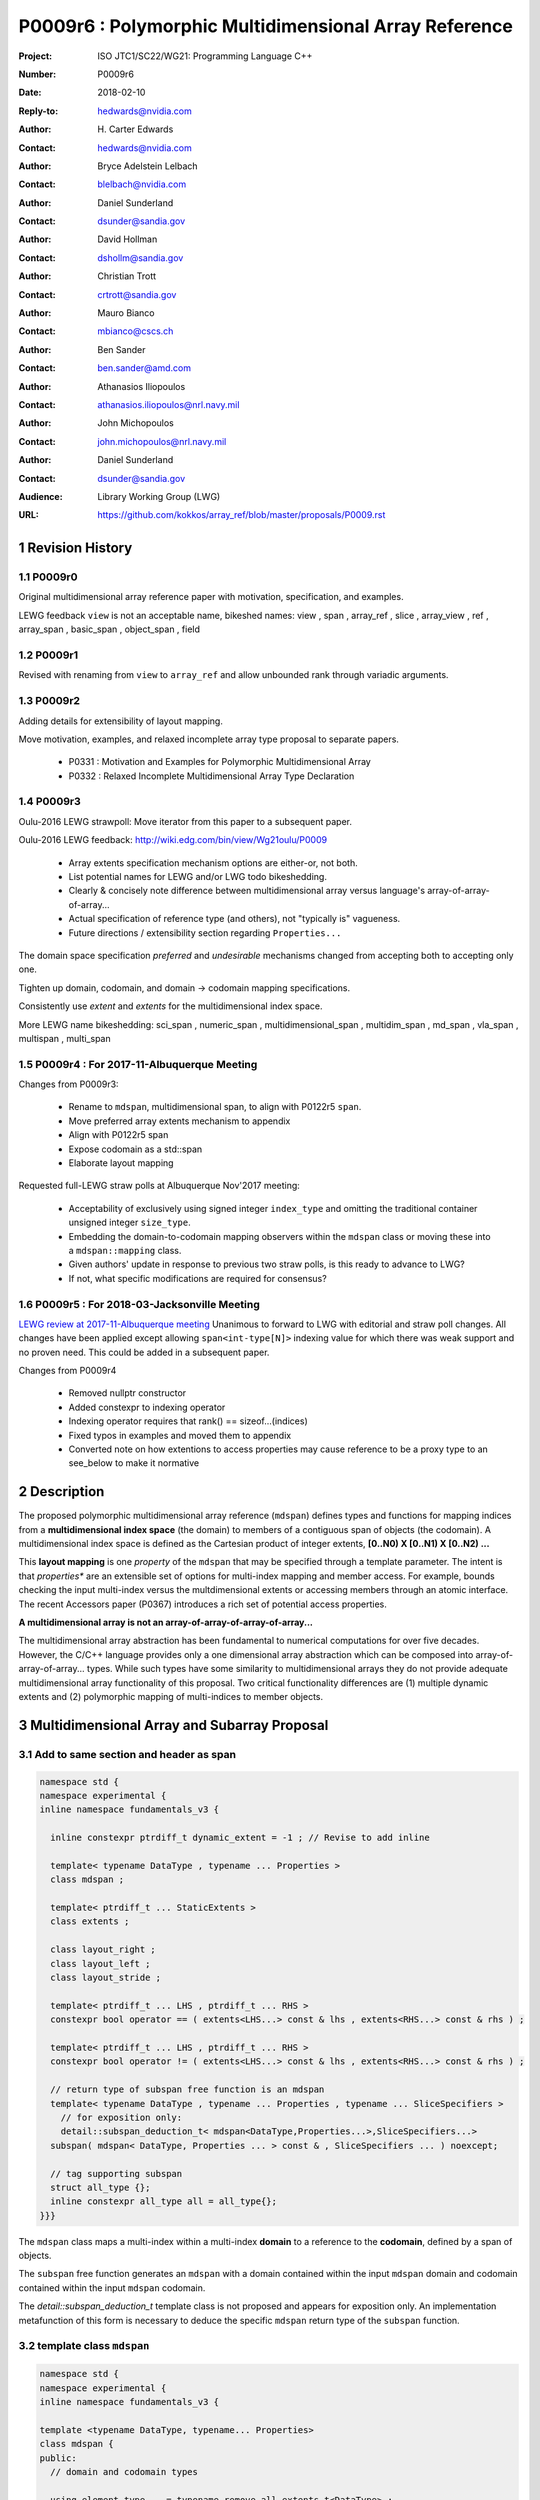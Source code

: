 ===================================================================
P0009r6 : Polymorphic Multidimensional Array Reference
===================================================================

:Project: ISO JTC1/SC22/WG21: Programming Language C++
:Number: P0009r6
:Date: 2018-02-10
:Reply-to: hedwards@nvidia.com
:Author: H\. Carter Edwards
:Contact: hedwards@nvidia.com
:Author: Bryce Adelstein Lelbach
:Contact: blelbach@nvidia.com
:Author: Daniel Sunderland
:Contact: dsunder@sandia.gov
:Author: David Hollman
:Contact: dshollm@sandia.gov
:Author: Christian Trott
:Contact: crtrott@sandia.gov
:Author: Mauro Bianco
:Contact: mbianco@cscs.ch
:Author: Ben Sander
:Contact: ben.sander@amd.com
:Author: Athanasios Iliopoulos
:Contact: athanasios.iliopoulos@nrl.navy.mil
:Author: John Michopoulos
:Contact: john.michopoulos@nrl.navy.mil
:Author: Daniel Sunderland
:Contact: dsunder@sandia.gov
:Audience: Library Working Group (LWG)
:URL: https://github.com/kokkos/array_ref/blob/master/proposals/P0009.rst


.. sectnum::


******************************************************************
Revision History
******************************************************************

----------------------------------------------------------------------------
P0009r0
----------------------------------------------------------------------------

Original multidimensional array reference paper with
motivation, specification, and examples.

LEWG feedback ``view`` is not an acceptable name, bikeshed names:
view ,
span ,
array_ref ,
slice ,
array_view ,
ref ,
array_span ,
basic_span ,
object_span ,
field

----------------------------------------------------------------------------
P0009r1
----------------------------------------------------------------------------

Revised with renaming from ``view`` to ``array_ref``
and allow unbounded rank through variadic arguments.

----------------------------------------------------------------------------
P0009r2
----------------------------------------------------------------------------

Adding details for extensibility of layout mapping.

Move motivation, examples, and relaxed incomplete array type proposal to separate papers.

  - P0331 : Motivation and Examples for Polymorphic Multidimensional Array
  - P0332 : Relaxed Incomplete Multidimensional Array Type Declaration

----------------------------------------------------------------------------
P0009r3
----------------------------------------------------------------------------

Oulu-2016 LEWG strawpoll: Move iterator from this paper to a subsequent paper.

Oulu-2016 LEWG feedback: http://wiki.edg.com/bin/view/Wg21oulu/P0009

  - Array extents specification mechanism options are either-or, not both.
  - List potential names for LEWG and/or LWG todo bikeshedding.
  - Clearly & concisely note difference between multidimensional array versus language's array-of-array-of-array...
  - Actual specification of reference type (and others), not "typically is" vagueness.
  - Future directions / extensibility section regarding ``Properties...``

The domain space specification *preferred* and *undesirable* mechanisms
changed from accepting both to accepting only one.

Tighten up domain, codomain, and domain -> codomain mapping specifications.

Consistently use *extent* and *extents* for the multidimensional index space.

More LEWG name bikeshedding:
sci_span ,
numeric_span ,
multidimensional_span ,
multidim_span ,
md_span ,
vla_span ,
multispan ,
multi_span

----------------------------------------------------------------------------
P0009r4 : For 2017-11-Albuquerque Meeting
----------------------------------------------------------------------------

Changes from P0009r3:

  - Rename to ``mdspan``, multidimensional span,
    to align with P0122r5 ``span``.
  - Move preferred array extents mechanism to appendix
  - Align with P0122r5 span
  - Expose codomain as a std::span
  - Elaborate layout mapping

Requested full-LEWG straw polls at Albuquerque Nov'2017 meeting:

  - Acceptability of exclusively using signed integer ``index_type``
    and omitting the traditional container unsigned integer ``size_type``.
  - Embedding the domain-to-codomain mapping observers within
    the ``mdspan`` class or moving these into a
    ``mdspan::mapping`` class.
  - Given authors' update in response to previous two straw polls,
    is this ready to advance to LWG?
  - If not, what specific modifications are required for consensus?

----------------------------------------------------------------------------
P0009r5 : For 2018-03-Jacksonville Meeting
----------------------------------------------------------------------------

`LEWG review at 2017-11-Albuquerque meeting
<http://wiki.edg.com/bin/view/Wg21albuquerque/P0009>`_
Unanimous to forward to LWG with editorial and straw poll changes.
All changes have been applied except allowing ``span<int-type[N]>``
indexing value for which there was weak support and no proven need.
This could be added in a subsequent paper.

Changes from P0009r4

  - Removed nullptr constructor
  - Added constexpr to indexing operator
  - Indexing operator requires that rank() == sizeof...(indices)
  - Fixed typos in examples and moved them to appendix
  - Converted note on how extentions to access properties may cause reference to
    be a proxy type to an see_below to make it normative


******************************************************************
Description
******************************************************************

The proposed polymorphic multidimensional array reference (``mdspan``)
defines types and functions for mapping indices from a
**multidimensional index space** (the domain)
to members of a contiguous span of objects (the codomain).
A multidimensional index space is defined as the
Cartesian product of integer extents,
**[0..N0) X [0..N1) X [0..N2) ...**

This **layout mapping** is one *property* of the
``mdspan`` that may be specified through a template parameter.
The intent is that *properties** are an extensible set of options
for multi-index mapping and member access.
For example,
bounds checking the input multi-index versus the multdimensional extents or
accessing members through an atomic interface.
The recent Accessors paper (P0367) introduces a rich set of potential access properties.

**A multidimensional array is not an array-of-array-of-array-of-array...**

The multidimensional array abstraction has been fundamental
to numerical computations for over five decades.
However, the C/C++ language provides only a one dimensional array
abstraction which can be composed into array-of-array-of-array... types.
While such types have some similarity to multidimensional arrays they
do not provide adequate multidimensional array functionality
of this proposal.
Two critical functionality differences are
(1) multiple dynamic extents and
(2) polymorphic mapping of multi-indices to member objects.



******************************************************************
Multidimensional Array and Subarray Proposal
******************************************************************

----------------------------------------------------------------------------
Add to same section and header as **span**
----------------------------------------------------------------------------

.. code-block:: c++

  namespace std {
  namespace experimental {
  inline namespace fundamentals_v3 {

    inline constexpr ptrdiff_t dynamic_extent = -1 ; // Revise to add inline

    template< typename DataType , typename ... Properties >
    class mdspan ;

    template< ptrdiff_t ... StaticExtents >
    class extents ;

    class layout_right ;
    class layout_left ;
    class layout_stride ;

    template< ptrdiff_t ... LHS , ptrdiff_t ... RHS >
    constexpr bool operator == ( extents<LHS...> const & lhs , extents<RHS...> const & rhs ) ;

    template< ptrdiff_t ... LHS , ptrdiff_t ... RHS >
    constexpr bool operator != ( extents<LHS...> const & lhs , extents<RHS...> const & rhs ) ;

    // return type of subspan free function is an mdspan
    template< typename DataType , typename ... Properties , typename ... SliceSpecifiers >
      // for exposition only:
      detail::subspan_deduction_t< mdspan<DataType,Properties...>,SliceSpecifiers...>
    subspan( mdspan< DataType, Properties ... > const & , SliceSpecifiers ... ) noexcept;

    // tag supporting subspan
    struct all_type {};
    inline constexpr all_type all = all_type{};
  }}}

..

The ``mdspan`` class maps a multi-index within a multi-index **domain**
to a reference to the **codomain**, defined by a span of objects.

The ``subspan`` free function generates an ``mdspan`` with a domain contained
within the input ``mdspan`` domain and codomain contained within the input
``mdspan`` codomain.

The *detail::subspan_deduction_t* template class is not proposed and
appears for exposition only.
An implementation metafunction of this form is necessary
to deduce the specific ``mdspan`` return type of the ``subspan`` function.

----------------------------------------------------------------------------
template class ``mdspan``
----------------------------------------------------------------------------

.. code-block:: c++

  namespace std {
  namespace experimental {
  inline namespace fundamentals_v3 {
  
  template <typename DataType, typename... Properties>
  class mdspan {
  public:
    // domain and codomain types
  
    using element_type    = typename remove_all_extents_t<DataType> ;
    using value_type      = typename remove_cv_t< element_type > ;
    using index_type      = ptrdiff_t ;
    using difference_type = ptrdiff_t ;
    using pointer         = element_type * ;
    using reference       = element_type & ;

    // Standard constructors, assignments, and destructor
  
    ~mdspan() noexcept ;
  
    constexpr mdspan() noexcept ;
    constexpr mdspan(mdspan&&) noexcept = default ;
    constexpr mdspan(mdspan const&) noexcept = default ;
    mdspan& operator=(mdspan&&) noexcept = default ;
    mdspan& operator=(mdspan const&) noexcept = default ;

    // Constructor and assignment for assignable mdspan
  
    template <typename UType, typename ... UProp>
    constexpr mdspan( mdspan<UType, UProp...> const& ) noexcept;

    template <typename UType, typename ... UProp>
    mdspan& operator=( mdspan<UType, UProp...> const& ) noexcept;

    // Wrapping constructors

    template< class ... IndexType >
    explicit constexpr mdspan(pointer, IndexType ... DynamicExtents ) noexcept;

    template< class ... IndexType >
    explicit constexpr mdspan(std::span<element_type>, IndexType ... DynamicExtents ) noexcept;

    template< class IndexType , size_t N >
    explicit constexpr mdspan(pointer, std::array<IndexType,N> const & DynamicExtents ) noexcept ;

    template< class IndexType , size_t N >
    explicit constexpr mdspan(std::span<element_type>, std::array<IndexType,N> const & DynamicExtents ) noexcept ;

    // mapping domain multi-index to access codomain member
  
    constexpr reference operator[]( index_type ) const noexcept; // requires rank() == 1

    template< class ... IndexType >
    constexpr reference operator()( IndexType ... indices ) const noexcept;

    template< class IndexType , size_t N >
    constexpr reference operator()( std::array<IndexType,N> const & indices ) const noexcept;

    // observers of the index space domain
  
    static constexpr int rank() noexecept ;
    static constexpr int rank_dynamic() noexecept ;

    static constexpr index_type static_extent(int) noexecept ;
  
    constexpr index_type extent(int) const  noexecept ;

    constexpr index_type size() const  noexecept ;

    // observers of the codomain:

    constexpr std::span<element_type> span() const  noexecept ;
  
    template< class ... IndexType >
    static constexpr index_type required_span_size( IndexType ... DynamicExtents );

    template< class ... IndexType , size_t N >
    static constexpr index_type required_span_size( std::array<IndexType,N> const & DynamicExtents );

    // observers of the mapping : domain -> codomain

    using layout = /* extracted from Properties... */ ;

    static constexpr bool is_always_unique     = /* layout */ ;
    static constexpr bool is_always_contiguous = /* layout */ ;
    static constexpr bool is_always_strided    = /* layout */ ;

    constexpr bool is_unique() const ;
    constexpr bool is_contiguous() const ;
    constexpr bool is_strided() const ;
  
    constexpr index_type stride(int) const ;

  private:
    // exposition only
    typename layout::mapping< StaticExtents... > mapping ;
    pointer_type                                 ptr ;
  };

  }}}
  
..


Template arguments
^^^^^^^^^^^^^^^^^^^^^^^^^^^^^^^^^^^^^^^^^^^^^^^^^^^^^^^^^^^^^^^^^^^^^^

``template <typename DataType, typename... Properties> class mdspan``

``DataType``

  Requires: Is a non-array type denoting the element type of the array.

``Properties...``

  Effects:  The domain index space rank, static extents, and identification of
  dynamic extents is determined from the ``extents``
  member of the property pack.
  The domain to codomain layout mapping is
  determined from the layout member of the property pack.


Fundamental Types
^^^^^^^^^^^^^^^^^^^^^^^^^^^^^^^^^^^^^^^^^^^^^^^^^^^^^^^^^^^^^^^^^^^^^^

|  ``using element_type = typename remove_all_extents_t<DataType> ;``
|  ``using value_type   = typename remove_cv_t<element_type> ;``
|  ``using reference    = element_type & ;``
|  ``using pointer      = element_type * ;``

  [If ``std::is_const<element_type>`` then references to codomain members are const.
  Extensions to access properties may cause ``reference`` to become a proxy type 
  (see Appendix: Reference is potentially a proxy)]

|  ``using index_type      = ptrdiff_t ;``
|  ``using difference_type = ptrdiff_t ;``

  [Note: Integral types for dimensions and indexing are signed
  integers to avoid casting unsigned-to-signed for loop bounds
  and improve opportunities for optimizing loops. --end note]


Domain Observers
^^^^^^^^^^^^^^^^^^^^^^^^^^^^^^^^^^^^^^^^^^^^^^^^^^^^^^^^^^^^^^^^^^^^^^

The multi-index domain space is the Cartesian product of the extents:
``[0..extent(0)) X [0..extent(1)) X ... X [0..extent(rank()-1))``.
Each extent may be statically (at compile time) or dynamically (at runtime)
specified.


``static constexpr int rank();``

  Returns: Rank of the multi-index domain.

``static constexpr int rank_dynamic();``

  Returns: number of extents that are dynamic.

``static constexpr index_type static_extent(int r);``

  Requires: ``0 <= r``

  Returns: If ``0 <= r < rank()`` the statically specified extent.
  A statically declared extent of ``dynamic_extent``
  denotes that the extent is dynamic.
  If ``rank() <= r`` then ``static_extent(r) == 1``.

``constexpr index_type extent(int r) const ;``

  Requires: ``0 <= r``

  Returns: If ``0 <= r < rank()`` the extent of coordinate ``r``.
  If ``rank() <= r`` then ``extent(r) == 1``.


``constexpr index_type size() const ;``

  Returns: product of ``extent(r)`` where ``0 <= r < rank()``.


Codomain Observers
^^^^^^^^^^^^^^^^^^^^^^^^^^^^^^^^^^^^^^^^^^^^^^^^^^^^^^^^^^^^^^^^^^^^^^

Not all members of the codomain may be accessible through the layout mapping;
i.e., the range of the mapping is contained within the codomain but may not
be equal to the codomain.


``constexpr std::span<element_type> span() const ;``

  Returns: An ``std::span`` for the codomain.

| ``template< class ... IndexType >``
| ``static constexpr index_type required_span_size( IndexType ... DynamicExtents );``

  Requires: 

  - ``rank_dynamic() == sizeof...(DynamicExtents)``
  - ``is_integral_type_v<IndexType>...``
  - Denote the ith coordinate of ``DynamicExtents...`` as
    denoted as ``DynamicExtents[ith]`` then:
  - ``0 <= DynamicExtents[ith]`` for ``0 <= ith < rank_dynanic()``

  Returns: The minimum size of the codomain to support the multi-index domain
  defined by the merging of ``DynamicExents`` with ``StaticExtents``.


| ``template< class ... IndexType , size_t N >``
| ``static constexpr index_type required_span_size( std::array<IndexType,N> const & DynamicExtents );``

  Requires: 

  - ``rank_dynamic() == N``
  - ``is_integral_type_v<IndexType>...``
  - ``0 <= DynamicExtents[ith]`` for ``0 <= ith < rank_dynanic()``

  Returns: The minimum size of the codomain to support the multi-index domain
  defined by the merging of ``DynamicExents`` with ``StaticExtents``.


Constructors, assignments, destructor
^^^^^^^^^^^^^^^^^^^^^^^^^^^^^^^^^^^^^^^^^^^^^^^^^^^^^^^^^^^^^^^^^^^^^^

``constexpr mdspan();``

  Effect: Construct a *null* ``mdspan`` with codomain
  ``span() == std::span<element_type>()``
  and ``extent(r) == 0`` for all dynamic extents.


| ``template< typename UType , typename ... UProperties >``
| ``constexpr mdspan( mdspan< UType , UProperties ... > const & ) noexcept``
| ``template< typename UType , typename ... UProperties >``
| ``mdspan & operator = ( mdspan< UType , UProperties ... > const & ) noexcept``

  Requires:
  Given ``using V = mdspan<DataType,Properties...>`` and
  ``using U = mdspan<UType,UProperties...>`` then

  | ``is_assignable<V::pointer,U::pointer>`` ,
  | ``V::rank() == U::rank()`` ,
  | ``V::static_extent(r) == U::static_extent(r)`` or ``V::static_extent(r) == std::dynamic_extent`` for ``0 <= r < V::rank()`` ,
  | compatibility of layout mapping

  Effect: ``* this`` has equal domain, equal codomain, and
  equivalent mapping.

| ``template< class ... IndexType >``
| ``constexpr mdspan( pointer ptr , IndexType ... DynamicExtents) noexcept``

  Requires:

  - ``sizeof...(DynamicExtents) == rank_dynamic()``
  - ``is_integral_type_v<IndexType>...``
  - The ith coordinate of ``DynamicExtents...``,
    denoted as ``DynamicExtents[ith]``, is ``0 <= DynamicExtents[ith]``.
  - The span of elements denoted by ``[ ptr , ptr + required_span_size(DynamicExtents...) )``,
    shall be a valid contiguous span of elements.

  Effects:
  This *wrapping constructor* constructs ``* this``
  with domain's dynamic extents equal to ``DynamicExtents...``
  and codomain equal to
  ``std::span<element_type>( ptr , required_span_size(DynamicExtents...) )``
  

| ``template< class IndexType , size_t N >``
| ``constexpr mdspan( pointer ptr , std::array<IndexType,N> const & DynamicExtents) noexcept``

  Requires:

  - ``N == rank_dynamic()``
  - ``is_integral_type_v<IndexType>...``
  - ``0 <= DynamicExtents[ith]``
  - The span of elements denoted by ``[ ptr , ptr + required_span_size(DynamicExtents) )``,
    shall be a valid contiguous span of elements.

  Effects:
  This *wrapping constructor* constructs ``* this``
  with domain's dynamic extents equal to ``DynamicExtents[ith].``
  and codomain equal to
  ``std::span<element_type>( ptr , required_span_size(DynamicExtents) )``
  

| ``template< class ... IndexType >``
| ``constexpr mdspan( std::span<element_type> s , IndexType ... DynamicExtents) noexcept``

  Requires:

  - ``sizeof...(DynamicExtents) == rank_dynamic()``
  - ``is_integral_type_v<IndexType>...``
  - The ith coordinate of ``DynamicExtents...``,
    denoted as ``DynamicExtents[ith]``, is ``0 <= DynamicExtents[ith]``
  - ``required_span_size(DynamicExtents...) <= s.size()``

  Effects: This *wrapping constructor* constructs ``* this``
  with domain's dynamic extents equal to ``DynamicExtents...``
  and codomain equal to
  ``std::span<element_type>( ptr , required_span_size(DynamicExtents...) )``


| ``template< class IndexType , size_t N >``
| ``constexpr mdspan( std::span<element_type> s , std::array<IndexType,N> const & DynamicExtents) noexcept``

  Requires:

  - ``N == rank_dynamic()``
  - ``is_integral_type_v<IndexType>...``
  - ``0 <= DynamicExtents[ith]``
  - ``required_span_size(DynamicExtents) <= s.size()``

  Effects: This *wrapping constructor* constructs ``* this``
  with domain's dynamic extents equal to ``DynamicExtents[ith]``
  and codomain equal to
  ``std::span<element_type>( ptr , required_span_size(DynamicExtents[ith]) )``



Mapping domain multi-index to access elements in the codomain
^^^^^^^^^^^^^^^^^^^^^^^^^^^^^^^^^^^^^^^^^^^^^^^^^^^^^^^^^^^^^^^^^^^^^^

``reference operator[]( index_type index ) const noexcept``

  Requires: ``rank() == 1`` and  ``0 <= i < extent(0)``

  Returns: A ``reference`` to the element mapped to by ``index``.


| ``template< class ... IndexType >``
| ``reference operator()( IndexType ... indices ) const noexcept``

  Requires: ``indices`` is a multi-index in the domain:

  - ``rank() == sizeof...(IndexType)``
  - The ith coordinate of ``indices...``, denoted as ``indices[ith]``,
    is in the domain: ``0 <= indices[ith] < extent(ith)``.

  Returns: A ``reference`` to the element mapped to by ``indices...``.

  Remark: Optimization of the mapping operator is a critical
  feature of the multidimensional array implementation.
  Recommended optimizations include:

  - Rank-specific overloads to better
    enable optimization of the member access operator.
  - Inlining of a ``constexpr`` multi-index mapping expression
    that is **not** included in an optimizer's inlining budget.
  - Compile-time evaluation statically determined portions of
    multi-index mapping expression.


| ``template< class IndexType , size_t N >``
| ``reference operator()( std::array<IndexType,N> const & indices ) const noexcept``

  Requires: ``indices`` is a multi-index in the domain:

  - ``rank() == N``
  - ``0 <= indices[ith] < extent(ith)``.

  Returns: A ``reference`` to the element mapped to by ``indices...``.

  Remark: Optimization of the mapping operator is a critical
  feature of the multidimensional array implementation.
  Recommended optimizations include:

  - Rank-specific overloads to better
    enable optimization of the member access operator.
  - Inlining of a ``constexpr`` multi-index mapping expression
    that is **not** included in an optimizer's inlining budget.
  - Compile-time evaluation statically determined portions of
    multi-index mapping expression.


Mapping Observers
^^^^^^^^^^^^^^^^^^^^^^^^^^^^^^^^^^^^^^^^^^^^^^^^^^^^^^^^^^^^^^^^^^^^^^

``using layout = /* implementation deduces from Properties... */ ;``

  Identification of the layout mapping.
  If ``Properties...`` does not include a layout property then
  ``layout`` is ``layout_right`` denoting the traditional C/C++ mapping.

| ``static constexpr bool is_always_unique =``
| ``constexpr bool is_unique() const noexcept ;``

  A layout mapping is *unique* if each multi-index in the domain
  is mapped to a unique member in the codomain.

| ``static constexpr bool is_always_contiguous =``
| ``constexpr bool is_contiguous() const noexcept ;``

  A layout mapping is *contiguous* if the codomain elements accessed through
  the layout mapping form a contiguous span.

  A layout mapping that is both unique and contiguous is *bijective*
  and has ``size() == span().size()``.

| ``static constexpr bool is_always_strided =``
| ``constexpr bool is_strided() const noexcept ;``

  A *strided* layout has constant striding between multi-index coordinates.
  Let ``A`` be an ``mdspan`` and ``indices_V...`` and ``indices_U...`` be multi-indices
  in the domain space such that all coordinates are equal except for 
  the *ith* coordinate where ``indices_V[ith] = indices_U[ith] + 1``.
  Then ``stride(ith) = distance(& A(indices_V...) - & A( indices_U... )``
  is constant for all coordinates.

| ``template< typename IntegralType >``
| ``constexpr index_type stride( IntegralType index ) const noexcept``

  Requires: ``is_strided()``.

  Returns: When ``r < rank()`` the distance between members
  when the index of coordinate ``r`` is incremented by one, otherwise 0.


----------------------------------------------------------------------------
template class ``extents``
----------------------------------------------------------------------------

One of the valid members of an ``mdspan`` ``Properties...`` pack
is an instantiation of template class ``extents``.
This property declares the rank and static extents of the ``mdspan`` type.
Example:

.. code-block:: c++

  using tensor = std::mdspan<double,std::extents<std::dynamic_extent,std::dynamic_extent,std::dynamic_extent>> ;

..

Note: A `preferred, concise, and intuitive syntax`_ for declaring 
the multidimensional index space of an ``mdspan`` is proposed in P0332.

.. code-block:: c++

  namespace std {
  namespace experimental {
  inline namespace fundamentals_v3 {
  
  template< ptrdiff_t ... StaticExtents >
  class extents {
  public:

    using index_type = ptrdiff_t ;

    // observers of the index space domain:
    // [0..extent(0))X[0..extent(1))X...X[0..extent(rank()-1))
  
    static constexpr int rank() noexcept ;
    static constexpr int rank_dynamic() noexcept ;

    static constexpr index_type static_extent(int) noexcept ;
  
    constexpr index_type extent(int) const noexcept ;

    constexpr index_type size() const noexcept ;

    // constructors/assignment/destructor

    ~extents() = default ;
    constexpr extents();
    constexpr extents(extents const &) = default ;
    constexpr extents(extents &&) = default ;
    extents & operator = (extents const &) noexcept = default ;
    extents & operator = (extents &&) noexcept = default ;

    template< class ... IndexType >
    constexpr extents( IndexType ... DynamicExtents ) noexcept ;
  };

  }}}
  
..


----------------------------------------------------------------------------
``subspan``
----------------------------------------------------------------------------

| ``template< typename DataType , typename ... Properties , typename ... SliceSpecifiers >``
|   // for exposition only:
|   *detail::subspan_deduction_t<mdspan<DataType,Properties...>,SliceSpecifiers...>*
| ``subspan( mdspan< DataType, Properties ... > const & U , SliceSpecifiers ... slices ) noexcept;``

  The ``detail::subspan_deduction_t`` is for exposition only to indicate
  that the implementation will require a metafunction to deduce the resulting
  ``mdspan`` type from ``U`` and ``slices...``.

  Let the *ith* member of ``slices...`` be denoted by ``slices[ith]``.

  Let an *integral range* be denoted by any of the following.

  - an ``initializer_list<T>`` of integral type ``T`` and size 2
  - a ``pair<T,T>`` of integral type ``T`` 
  - a ``tuple<T,T>``  of integral type ``T``
  - an ``array<T,2>`` of integral type ``T``
  - ``all`` to denote the range ``[0 .. U.extent(ith))``

  If ``slices[ith]`` is an integral range then let
  ``begin(slices[ith])`` be the beginning of the integral range
  ``end(slices[ith])`` be the end of the integral range.
  If ``slices[ith]`` is an integral value then let
  ``begin(slices[ith]) == slices[ith]`` and
  ``end(slices[ith]) == slices[ith]+1``.

  Requires:

  - ``U.rank() == sizeof...(slices)``.
  - Each member of the ``slices...`` pack is either an *integral range*
    or an *integral value*.
  - ``0 <= begin(slices[ith]) <= end(slices[ith]) <= U.extent(ith)``.
  
  Returns:
  An ``mdspan V`` with a domain contained within the domain of ``U`` ,
  codomain contained within the codomain of ``U`` ,
  ``V.rank()`` is the number of integral ranges in ``slices...`` ,
  ``U( begin(slices)... )`` refers to the same codomain member
  refered to by the mapping the zero-index of ``V`` ,
  each integral value in ``slices...`` contracts the corresponding
  extent of ``U``.

  
Slice Specifier with Static Extent
^^^^^^^^^^^^^^^^^^^^^^^^^^^^^^^^^^^^^^^^^^^^^^^^^^^^^^^^^^^^^^^^^^^^^^

The proposed ``initializer_list``, ``pair``, ``tuple``, and
``array`` slice specifier types define dynamic extents.
When the ``all`` slice specifier references a static
extent then the subspan's corresponding extent should be
static as well.
When the extent of a slice specifier is statically known
there should be a slice specifier type to explicitly
express this knowledge.
Such a static extent slice specifier type is to-be-done.


----------------------------------------------------------------------------
Layout properties
----------------------------------------------------------------------------

An ``mdspan`` maps multi-indices from the domain to
reference elements in the codomain by composing a *layout mapping*
with a span of elements.
The layout mapping is an extension point such that an ``mdspan`` may be
instantiated with non-standard layout mappings.


Predefined, Standard Layouts
^^^^^^^^^^^^^^^^^^^^^^^^^^^^^^^^^^^^^^^^^^^^^^^^^^^^^^^^^^^^^^^^^^^^^^

The ``layout_right`` property denotes the C/C++ standard
multidimensional array index mapping 
where the right-most extent is stride one and strides increase right-to-left
as the product of extents.

The ``layout_left`` property denotes the FORTRAN standard
multidimensional array index mapping 
where the left-most extent is stride one and strides increase left-to-right
as the product of extents.

The ``layout_stride`` property denotes a multidimensional array index mapping
with arbitrary strides for each extent.
This is the layout for subarrays that are not contiguous.

The three standard layouts have the following layout mapping traits.

``layout_right`` ; i.e., the C/C++ standard layout

  | ``is_always_unique == true``
  | ``is_always_contiguous == true``
  | ``is_always_strided == true``
  | When ``0 < rank()`` then ``stride(rank()-1) == 1`` .
  | When ``1 < rank()`` then ``stride(r-1) = stride(r) * extent(r)`` for ``0 < r < rank()`` ..

  For rank-two arrays (a.k.a., matrices) this is also known as *row major* layout.


``layout_left`` ; i.e., the FORTRAN standard layout

  | ``is_always_unique == true``
  | ``is_always_contiguous == true``
  | ``is_always_strided == true``
  | When ``0 < rank()`` then ``stride(0) == 1`` .
  | When ``1 < rank()`` then ``stride(r) = stride(r-1) * extent(r-1)`` for ``0 < r < rank()`` ..

  For rank-two arrays (a.k.a., matrices) this is also known as *column major* layout.


``layout_stride`` ; i.e., an arbitrary **strided** layout

  | ``is_always_unique == false``
  | ``is_always_contiguous == false``
  | ``is_always_strided == true``


Concept for Extensible Layout Mapping
^^^^^^^^^^^^^^^^^^^^^^^^^^^^^^^^^^^^^^^^^^^^^^^^^^^^^^^^^^^^^^^^^^^^^^

A *layout* class conforms to the following interface such that an
``mdspan`` can compose the layout mapping with its ``mdspan``
codomain member reference generation.

.. code-block:: c++

  class layout_property /* exposition only */ {
  public:
 
    template< ptrdiff_t ... StaticExtents >
    class mapping {
    public:

      // domain types
  
      using index_type = ptrdiff_t ;

      // constructors, copy, assignment, and destructor
  
      ~mapping() noexcept = default ;
      constexpr mapping() noexcept = default ;
      constexpr mapping(mapping const&) noexcept = default ;
      mapping& operator=(mapping const&) noexcept = default ;
  
      // observers of domain
  
      static constexpr int rank() noexcept;
      static constexpr int rank_dynamic() noexcept;
  
      static constexpr index_type static_extent(int) noexcept;

      constexpr index_type extent(int) const noexcept;

      constexpr index_type size() const noexcept;
  
      // observers of the codomain: [0..required_span_size())

      constexpr index_type required_span_size() const noexcept;
  
      // observers of the mapping from domain to codomain

      static constexpr bool is_always_unique     = /* deduced */ ;
      static constexpr bool is_always_contiguous = /* deduced */ ;
      static constexpr bool is_always_strided    = /* deduced */ ;

      constexpr bool is_unique() const noexcept;
      constexpr bool is_contiguous() const noexcept;
      constexpr bool is_strided() noexcept;
  
      constexpr index_type stride(int) const noexcept;
  
      // mapping domain index to access codomain element
  
      template< class ... IndexType >
      constexpr index_type operator()( IndexType ... indices ) const noexcept;
    };
  };

..

``template< ptrdiff_t ... StaticExtents > class mapping``

  Requires:
  Let ``StaticExtents[ith]`` be the ith member of the pack.
  ``StaticExtents[ith] == std::dynamic_extent`` or
  ``0 <= StaticExtents[ith]``.


  Effects: Defines the domain index space where
  ``rank() == sizeof...(StaticExtents)`` and
  each ``StaticExtents[ith] == std::dynamic_extent``
  denotes that ``ith`` extent coordinate is a dynamic extent.

``constexpr mapping();``

  Effects:
  If ``static_extent(i) != std::dynamic_extent`` then
  ``extent(i) == static_extent(i)``
  otherwise ``extent(i) == 0``.
  
| ``explicit constexpr mapping( index_type... ) noexcept;``
| ``explicit constexpr mapping(`` *layout_property* ``const&) noexcept;``

  Constructors, assignment operators, and destructor requires and effects
  correspond to the corresponding members of ``mdspan`` .

| ``static constexpr int rank() noexcept;``
| ``static constexpr int rank_dynamic() noexcept;``
| ``constexpr index_type size() const noexcept;``
| ``constexpr index_type extent(int) const noexcept;``
| ``constexpr index_type static_extent(int) noexcept;``
|
| ``template < class ... IndexType >``
| ``static constexpr index_type required_span_size( IndexType ... DynamicExtents ) noexcept;``
| ``static constexpr index_type required_span_size( *layout_property* const & ) noexcept;``
|
| ``static constexpr bool is_always_unique     = /* deduced */ ;``
| ``static constexpr bool is_always_contiguous = /* deduced */ ;``
| ``static constexpr bool is_always_strided    = /* deduced */ ;``
|
| ``constexpr bool is_unique() const noexcept;``
| ``constexpr bool is_contiguous() const noexcept;``
| ``constexpr bool is_strided() noexcept;``
| 
| ``constexpr index_type stride(int) const noexcept;``

  Domain, codomain, and mapping observers requires and effects
  correspond to the corresponding members of ``mdspan`` .

| ``constexpr index_type required_span_size() const noexcept;``

  Returns: The upper bound of the codomain one dimensional index space
  ``[0..required_span_size())``.

| ``template< class ... IndexType >``
| ``constexpr index_type operator()(IndexType ... indices) const noexcept;``
  
  Requires: ``rank() == sizeof...(indices)`` and
  ``0 <= indices[ith] < extent(ith)``.

  Returns: Result of mapping ``indices...`` from the domain
  multidimensional index space to the codomain one dimensional index space
  ``[0..required_span_size())``.


****************************************************************************
Appendix: Preferred declaration syntax for multi-index space domain (P0332)
****************************************************************************

.. _`preferred, concise, and intuitive syntax` :

The proposed declaration mechanism for the multi-index domain space is
verbose and unwieldy.

.. code-block:: c++

  using tensor = std::mdspan<double,std::extents<std::dynamic_extent,std::dynamic_extent,std::dynamic_extent>> ;

..

The preferred mechanism is compact, is intuitive,
LEWG has straw-polled strong preference,
and users have voiced strong expressed preference.

.. code-block:: c++

  using tensor = mdspan<double[][][]> ;

..

However, this syntax requires the non-functional language change
proposed in P0332 to relax the definition of an incomplete array type.

**Precedence:**

There is precedence for using incomplete array types for dynamic extents.

  - ``std::shared_ptr<T[]>`` and ``std::unique_ptr<T[]>``
    denote a dynamic extent array through the incomplete type ``T[]``
  - P0674 denotes ``make_shared<T[][N1][N2]>`` to allocate
    a ``shared_ptr`` to a C style multidimensional array.

----------------------------------------------------------------------
Impact on this proposal
----------------------------------------------------------------------

``DataType``

  Requires: Is a complete or incomplete array type (8.3.4.p3).
  Each omitted static extent in the incomplete array type, ``[]``,
  denotes a *dynamic* extent.

  | ``using element_type = std::remove_all_extents<DataType>::type ;``
  |
  | ``constexpr int rank() const { return std::rank<DataType>::value ; }``
  |
  | ``static_extent(i)`` is ``std::extent_v<DataType,i>``
  |
  | A dynamic extent is denoted when ``std::extent_v<DataType,i> == 0``.
  |
  | The need for the magic number ``std::dynamic_extent`` is removed.


***********************************************************************
Appendix: Alignment or Merging with P0122 ``span`` (P0456)
***********************************************************************

A minor revision of P0122 ``span`` is proposed in P0456 that
would more closely align ``span`` with ``mdspan`` and
enable ``span`` to have a similar extensibility for 
access properties.

.. code-block:: c++

  template< typename DataType , class ... Properties >
  class span {
  public:
    // change element_type declaration:
    using element_type = std::remove_extent_t< DataType > ;

  };

..

Given P0456 the proposed ``span`` and ``mdspan`` could be merged into
a single template class by simply requiring that all members specific
to a one-dimensional span **Requre** that ``rank() == 1``.


***********************************************************************
Appendix: Reference is potentially a proxy (P0860)
***********************************************************************

The ``reference`` type may be a proxy for accessing an ``element_type`` object.
For example, if an ``atomic_access`` property were defined with the
meaning that all access operations on codomain objects are atomic
then the ``reference`` type must be an atomic reference type
(paper P0019).

.. code-block:: c++

  mdspan<int[],atomic_access> a( ptr , N );

  static_assert( std::is_same_v< delctype(a(i)) , atomic_ref<int> > );

..


***********************************************************************
Appendix: Anticipated mdspan properties
***********************************************************************

.. code-block:: c++

  namespace std {
  namespace experimental {

    // bounds checking property
    template< bool Enable >
    struct bounds_check_if ;

    using bounds_check = bounds_check_if< true > ;
  }}

..


  When ``mdspan`` ``Properties...`` includes
  ``bounds_check_if<true>`` then the mapping operators
  ``mdspan::operator()`` and ``mdspan::operator[]``
  verify that each index is valid,
  ``0 <= index[ith] < extent(ith)``.
  Verification failure shall be reported.



***********************************************************************
Appendix: Examples
***********************************************************************

Given ``mdspan x`` then:

.. code-block:: c++

  int d = 0 ;
  index_type s = 1 ;
  for ( int i = 0 ; i < x.rank() ; ++i ) {
    if ( x.static_extent(i) == std::dynamic_extent ) { ++d ; }
    s *= x.extent(i);
  }
  assert( d == x.rank_dynamic() );
  assert( s == x.size() );

..

Subspan behavior:
  
.. code-block:: c++

  // given U.rank() == 4
  void foo( mdspan< DataType , Properties ... > const & U )
  {
    auto V = subspan( U , make_pair(1,U.extent(0)-1) , 1 , make_pair(2,U.extent(2)-2, 2);
    assert( V.extent(0) == U.extent(0) - 2 );
    assert( V.extent(1) == U.extent(2) - 4 );
    assert( & V(0,0) == & U(1,1,2,2) );
    assert( & V(1,0) == & U(2,1,2,2) );
    assert( & V(0,1) == & U(1,1,3,2) );
  }

..

******************************************************************
Related papers
******************************************************************

ISOCPP issue: https://issues.isocpp.org/show_bug.cgi?id=80

- **P0122 : span: bounds-safe views for sequences of objects**
  The ``mdspan`` codomain concept of *span* is well-aligned with this paper.
- **P0367 : Accessors**
  The P0367 Accessors proposal includes polymorphic mechanisms for
  accessing the memory an object or span of objects.
  The ``Properties...`` extension point in this proposal is intended
  to include such memory access properties.
- **P0454 : Wording for a Minimal ``mdspan``** (withdrawn)
- **P0546 : Preparing ``span`` for the future**
- **P0567 : Asynchronous Managed Pointer for Hetergeneous ...**
- **P0687 : Data Movement in C++**


